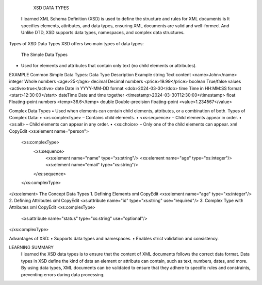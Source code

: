 
  XSD DATA TYPES

 I learned XML Schema Definition (XSD) is used to define the structure and rules for XML documents is It specifies elements, attributes, and data types, ensuring XML documents are valid and well-formed. And Unlike DTD, XSD supports data types, namespaces, and complex data structures.
Types of XSD Data Types
XSD offers two main types of data types:
 The Simple Data Types
•	Used for elements and attributes that contain only text (no child elements or attributes).
EXAMPLE 
Common Simple Data Types:
Data Type	Description	Example
string	Text content	<name>John</name>
integer	Whole numbers	<age>25</age>
decimal	Decimal numbers	<price>19.99</price>
boolean	True/false values	<active>true</active>
date	Date in YYYY-MM-DD format	<dob>2024-03-30</dob>
time	Time in HH:MM:SS format	<start>12:30:00</start>
dateTime	Date and time together	<timestamp>2024-03-30T12:30:00</timestamp>
float	Floating-point numbers	<temp>36.6</temp>
double	Double-precision floating-point	<value>1.234567</value>

Complex Data Types
•	Used when elements can contain child elements, attributes, or a combination of both.
Types of Complex Data:
•	<xs:complexType> – Contains child elements.
•	<xs:sequence> – Child elements appear in order.
•	<xs:all> – Child elements can appear in any order.
•	<xs:choice> – Only one of the child elements can appear.
xml
CopyEdit
<xs:element name="person">
  <xs:complexType>
    <xs:sequence>
      <xs:element name="name" type="xs:string"/>
      <xs:element name="age" type="xs:integer"/>
      <xs:element name="email" type="xs:string"/>
    </xs:sequence>
  </xs:complexType>
</xs:element>
The Concept Data Types
1.	Defining Elements
xml
CopyEdit
<xs:element name="age" type="xs:integer"/>
2.	Defining Attributes
xml
CopyEdit
<xs:attribute name="id" type="xs:string" use="required"/>
3.	Complex Type with Attributes
xml
CopyEdit
<xs:complexType>
  <xs:attribute name="status" type="xs:string" use="optional"/>
</xs:complexType>


Advantages of XSD:
•	Supports data types and namespaces.
•	Enables strict validation and consistency.



LEARNING SUMMARY
 I learned the XSD data types is to ensure that the content of XML documents follows the correct data format. Data types in XSD define the kind of data an element or attribute can contain, such as text, numbers, dates, and more. By using data types, XML documents can be validated to ensure that they adhere to specific rules and constraints, preventing errors during data processing.





































